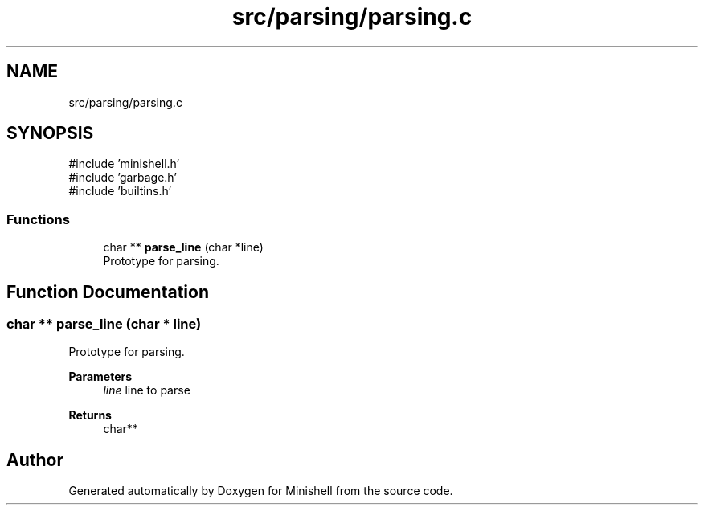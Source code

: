 .TH "src/parsing/parsing.c" 3 "Minishell" \" -*- nroff -*-
.ad l
.nh
.SH NAME
src/parsing/parsing.c
.SH SYNOPSIS
.br
.PP
\fR#include 'minishell\&.h'\fP
.br
\fR#include 'garbage\&.h'\fP
.br
\fR#include 'builtins\&.h'\fP
.br

.SS "Functions"

.in +1c
.ti -1c
.RI "char ** \fBparse_line\fP (char *line)"
.br
.RI "Prototype for parsing\&. "
.in -1c
.SH "Function Documentation"
.PP 
.SS "char ** parse_line (char * line)"

.PP
Prototype for parsing\&. 
.PP
\fBParameters\fP
.RS 4
\fIline\fP line to parse 
.RE
.PP
\fBReturns\fP
.RS 4
char** 
.RE
.PP

.SH "Author"
.PP 
Generated automatically by Doxygen for Minishell from the source code\&.
